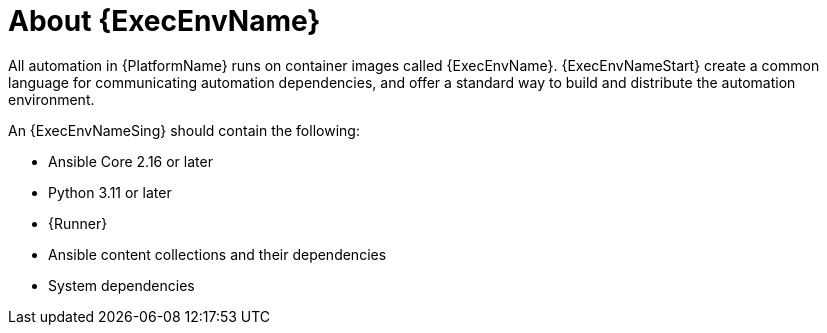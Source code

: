 [id="con-about-ee"]

= About {ExecEnvName}

[role="_abstract"]

All automation in {PlatformName} runs on container images called {ExecEnvName}.
{ExecEnvNameStart} create a common language for communicating automation dependencies, and offer a standard way to build and distribute the automation environment.

An {ExecEnvNameSing} should contain the following:

* Ansible Core 2.16 or later
* Python 3.11 or later
* {Runner}
* Ansible content collections and their dependencies
* System dependencies

